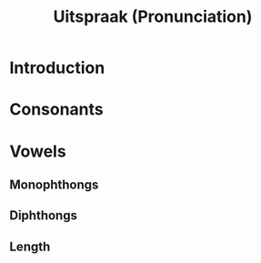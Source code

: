 #+TITLE: Uitspraak (Pronunciation)

* Introduction

* Consonants

* Vowels
** Monophthongs
** Diphthongs
** Length

